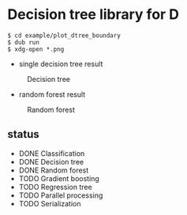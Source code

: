 * Decision tree library for D

#+begin_src
$ cd example/plot_dtree_boundary
$ dub run
$ xdg-open *.png
#+end_src

- single decision tree result

#+CAPTION: Decision tree
#+NAME:   fig:DT
[[./example/plot_boundary/plot_dtree_gini.png]]

- random forest result

#+CAPTION: Random forest
#+NAME:   fig:RF
[[./example/plot_boundary/plot_forest_gini.png]]


** status

- DONE Classification
- DONE Decision tree
- DONE Random forest
- TODO Gradient boosting
- TODO Regression tree
- TODO Parallel processing
- TODO Serialization


